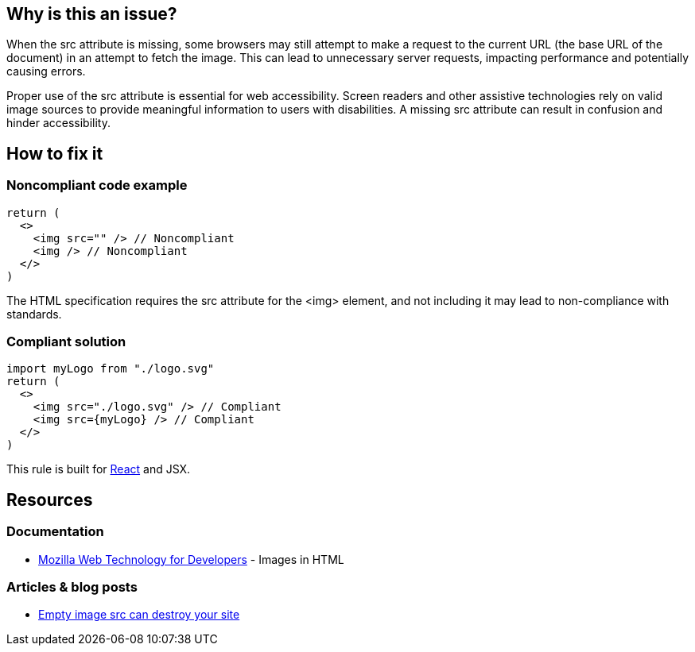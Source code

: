 :!sectids:

== Why is this an issue?

When the src attribute is missing, some browsers may still attempt to make a request to the current URL (the base URL of the document) in an attempt to fetch the image.
This can lead to unnecessary server requests, impacting performance and potentially causing errors.

Proper use of the src attribute is essential for web accessibility.
Screen readers and other assistive technologies rely on valid image sources to provide meaningful information to users with disabilities.
A missing src attribute can result in confusion and hinder accessibility.

== How to fix it
=== Noncompliant code example

[source,typescriptjsx,data-diff-id="3",data-diff-type="noncompliant"]
----
return (
  <>
    <img src="" /> // Noncompliant
    <img /> // Noncompliant
  </>
)
----

The HTML specification requires the src attribute for the <img> element, and not including it may lead to non-compliance with standards.

=== Compliant solution

[source,typescriptjsx,data-diff-id="4",data-diff-type="compliant"]
----
import myLogo from "./logo.svg"
return (
  <>
    <img src="./logo.svg" /> // Compliant
    <img src={myLogo} /> // Compliant
  </>
)
----

This rule is built for https://react.dev/[React] and JSX.

== Resources

=== Documentation

- https://developer.mozilla.org/en-US/docs/Learn/HTML/Multimedia_and_embedding/Images_in_HTML[Mozilla Web Technology for Developers] - Images in HTML

=== Articles & blog posts

- https://humanwhocodes.com/blog/2009/11/30/empty-image-src-can-destroy-your-site/[Empty image src can destroy your site]
